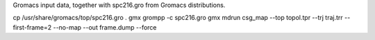 Gromacs input data, together with spc216.gro from Gromacs distributions.

.. code-block:: shell

cp /usr/share/gromacs/top/spc216.gro .
gmx grompp -c spc216.gro
gmx mdrun
csg_map --top topol.tpr --trj traj.trr --first-frame=2 --no-map --out frame.dump --force

